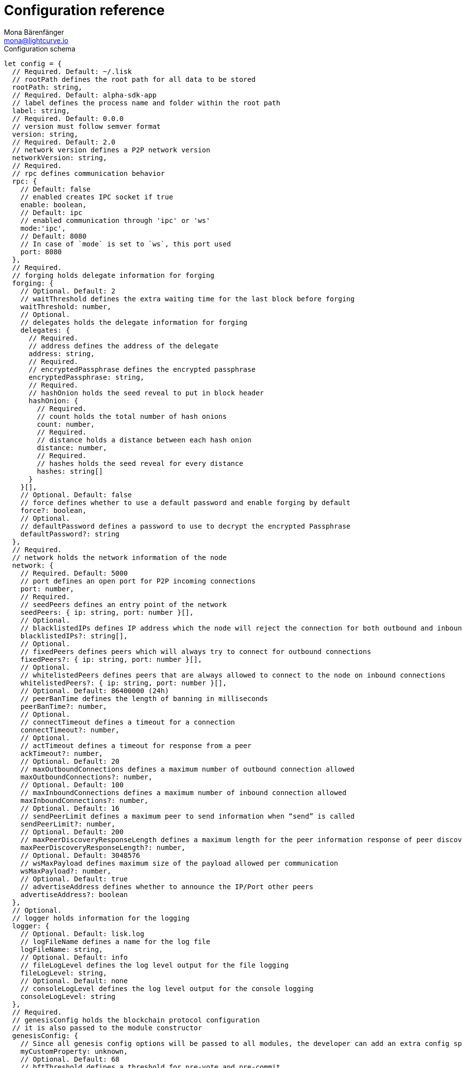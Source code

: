 = Configuration reference
Mona Bärenfänger <mona@lightcurve.io>
:description: The configuration reference covers the config object, the default values, and also a description of each value.
// Settings
:toc:
// Project URLs
:url_guide_config: guides/app-development/configuration.adoc

.Configuration schema
[source,js]
----
let config = {
  // Required. Default: ~/.lisk
  // rootPath defines the root path for all data to be stored
  rootPath: string,
  // Required. Default: alpha-sdk-app
  // label defines the process name and folder within the root path
  label: string,
  // Required. Default: 0.0.0
  // version must follow semver format
  version: string,
  // Required. Default: 2.0
  // network version defines a P2P network version
  networkVersion: string,
  // Required.
  // rpc defines communication behavior
  rpc: {
    // Default: false
    // enabled creates IPC socket if true
    enable: boolean,
    // Default: ipc
    // enabled communication through 'ipc' or 'ws'
    mode:'ipc',
    // Default: 8080
    // In case of `mode` is set to `ws`, this port used
    port: 8080
  },
  // Required.
  // forging holds delegate information for forging
  forging: {
    // Optional. Default: 2
    // waitThreshold defines the extra waiting time for the last block before forging
    waitThreshold: number,
    // Optional.
    // delegates holds the delegate information for forging
    delegates: {
      // Required.
      // address defines the address of the delegate
      address: string,
      // Required.
      // encryptedPassphrase defines the encrypted passphrase
      encryptedPassphrase: string,
      // Required.
      // hashOnion holds the seed reveal to put in block header
      hashOnion: {
        // Required.
        // count holds the total number of hash onions
        count: number,
        // Required.
        // distance holds a distance between each hash onion
        distance: number,
        // Required.
        // hashes holds the seed reveal for every distance
        hashes: string[]
      }
    }[],
    // Optional. Default: false
    // force defines whether to use a default password and enable forging by default
    force?: boolean,
    // Optional.
    // defaultPassword defines a password to use to decrypt the encrypted Passphrase
    defaultPassword?: string
  },
  // Required.
  // network holds the network information of the node
  network: {
    // Required. Default: 5000
    // port defines an open port for P2P incoming connections
    port: number,
    // Required.
    // seedPeers defines an entry point of the network
    seedPeers: { ip: string, port: number }[],
    // Optional.
    // blacklistedIPs defines IP address which the node will reject the connection for both outbound and inbound connections
    blacklistedIPs?: string[],
    // Optional.
    // fixedPeers defines peers which will always try to connect for outbound connections
    fixedPeers?: { ip: string, port: number }[],
    // Optional.
    // whitelistedPeers defines peers that are always allowed to connect to the node on inbound connections
    whitelistedPeers?: { ip: string, port: number }[],
    // Optional. Default: 86400000 (24h)
    // peerBanTime defines the length of banning in milliseconds
    peerBanTime?: number,
    // Optional.
    // connectTimeout defines a timeout for a connection
    connectTimeout?: number,
    // Optional.
    // actTimeout defines a timeout for response from a peer
    ackTimeout?: number,
    // Optional. Default: 20
    // maxOutboundConnections defines a maximum number of outbound connection allowed
    maxOutboundConnections?: number,
    // Optional. Default: 100
    // maxInboundConnections defines a maximum number of inbound connection allowed
    maxInboundConnections?: number,
    // Optional. Default: 16
    // sendPeerLimit defines a maximum peer to send information when “send” is called
    sendPeerLimit?: number,
    // Optional. Default: 200
    // maxPeerDiscoveryResponseLength defines a maximum length for the peer information response of peer discovery
    maxPeerDiscoveryResponseLength?: number,
    // Optional. Default: 3048576
    // wsMaxPayload defines maximum size of the payload allowed per communication
    wsMaxPayload?: number,
    // Optional. Default: true
    // advertiseAddress defines whether to announce the IP/Port other peers
    advertiseAddress?: boolean
  },
  // Optional.
  // logger holds information for the logging
  logger: {
    // Optional. Default: lisk.log
    // logFileName defines a name for the log file
    logFileName: string,
    // Optional. Default: info
    // fileLogLevel defines the log level output for the file logging
    fileLogLevel: string,
    // Optional. Default: none
    // consoleLogLevel defines the log level output for the console logging
    consoleLogLevel: string
  },
  // Required.
  // genesisConfig holds the blockchain protocol configuration
  // it is also passed to the module constructor
  genesisConfig: {
    // Since all genesis config options will be passed to all modules, the developer can add an extra config specific for a module
    myCustomProperty: unknown,
    // Optional. Default: 68
    // bftThreshold defines a threshold for pre-vote and pre-commit
    bftThreshold: number,
    // Optional. Default: Lisk
    // communityIdentifier defines a community identifier used to create the network identifier
    communityIdentifier: string,
    // Optional. Default: 10
    // blockTime defines the frequency of blocks to be created
    blockTime: number,
    // Optional. Default: 15360 (15kb)
    // maxPayloadLength defines a maximum payload size allowed in a block in bytes
    maxPayloadLength: number,
    // Optional.
    // rewards defines a block reward schedule
    rewards: {
      // Optional. Default: [‘500000000’, ‘400000000’, ‘300000000’, ‘200000000’, ‘100000000’]
      // milestones defines the block reward for every distance
      milestones: string[],
      // Optional. Default: 2160
      // offset defines at which height the block reward is given
      offset: number,
      // Optional. Default: 3000000
      // distance defines the duration of the each milestone
      distance: number
    },
    // Optional. Default: 1000
    // minFeePerByte defines a minimum fee per byte for a transaction
    minFeePerByte: number,
    // Optional.
    // baseFees defines a additional base fee to be included in the calculation of the minimum fee for a transaction
    baseFees: {
      moduleID: number,
      assetID: number,
      baseFee: string,
    }[],
    // Optional. Default: 101
    // Number of actively forging delegates.
    activeDelegates: number,
    // Optional. Default: 2
    // The offset of rounds from the current round, which will be used to calculate the vote weights for the next forging round.
    delegateListRoundOffset: number,
    // Optional. Default: 2
    // Number of random standy delegates that are allowed to forge each round.
    standbyDelegates: number,
  },
  // Optional.
  // transactionPool defines custom properties of the transaction pool
  transactionPool: {
    // Optional. Default: 4096
    // maxTransactions defines a maximum number of transactions in the pool
    maxTransactions?: number,
    // Optional. Default: 64
    // maxTransactionsPerAccount defines a maximum number of transactions in the pool per sender account
    maxTransactionsPerAccount?: number,
    // Optional. Default: 10800000
    // transactionExpiryTime defines timeout of the transaction in the pool in milliseconds
    transactionExpiryTime?: number,
    // Optional. Default: 0
    // minEntranceFeePriority defines a minimum fee priority required to be added to the transaction pool
    minEntranceFeePriority?: string,
    // Optional. Default: 10
    // minReplacementFeeDifference defines a minimum fee difference to replace a transaction with the same nonce
    minReplacementFeeDifference?: string,
  },
  // Optional.
  // plugins holds a config which is passed to a particular plugin.
  // pluginAlias is a variable name that is dependant on the installed plugin
  plugins: {
    httpApi: {
      port: number, //default: 4000,
      whiteList: string[], //default: ['127.0.0.1'],
      cors: {
        origin: string, //default: '*',
        methods?: string[], //default: ['GET', 'POST', 'PUT'],
      },
      limits: {
        max: number, //default: 0,
        delayMs: number, //default: 0,
        delayAfter: number, //default: 0,
        windowMs: number, //default: 60000,
        headersTimeout: number, //default: 5000,
        serverSetTimeout: number, //default: 20000,
      },
    },
  }
}
----
